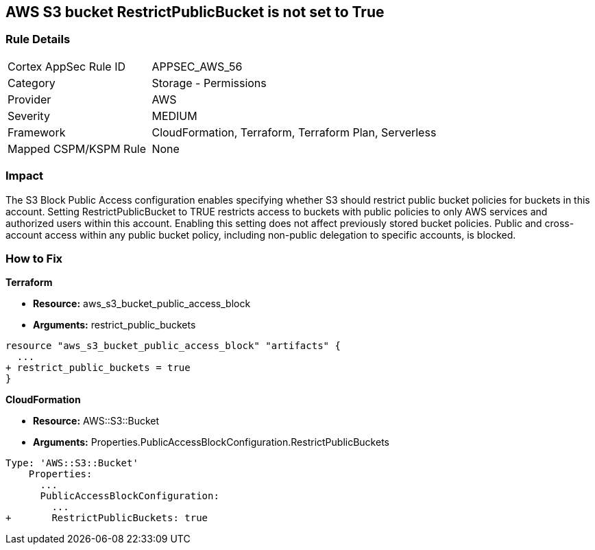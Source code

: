 == AWS S3 bucket RestrictPublicBucket is not set to True


=== Rule Details

[cols="1,2"]
|===
|Cortex AppSec Rule ID |APPSEC_AWS_56
|Category |Storage - Permissions
|Provider |AWS
|Severity |MEDIUM
|Framework |CloudFormation, Terraform, Terraform Plan, Serverless
|Mapped CSPM/KSPM Rule |None
|===


=== Impact
The S3 Block Public Access configuration enables specifying whether S3 should restrict public bucket policies for buckets in this account.
Setting  RestrictPublicBucket to TRUE restricts access to buckets with public policies to only AWS services and authorized users within this account.
Enabling this setting does not affect previously stored bucket policies.
Public and cross-account access within any public bucket policy, including non-public delegation to specific accounts, is blocked.

=== How to Fix


*Terraform* 


* *Resource:* aws_s3_bucket_public_access_block
* *Arguments:* restrict_public_buckets


[source,go]
----
resource "aws_s3_bucket_public_access_block" "artifacts" {
  ...
+ restrict_public_buckets = true
}
----


*CloudFormation* 


* *Resource:* AWS::S3::Bucket
* *Arguments:* Properties.PublicAccessBlockConfiguration.RestrictPublicBuckets


[source,yaml]
----
Type: 'AWS::S3::Bucket'
    Properties:
      ...
      PublicAccessBlockConfiguration:
        ...
+       RestrictPublicBuckets: true
----
